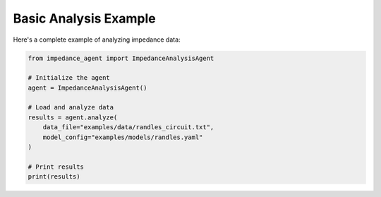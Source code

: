 Basic Analysis Example
======================

Here's a complete example of analyzing impedance data:

.. code-block:: python

   from impedance_agent import ImpedanceAnalysisAgent

   # Initialize the agent
   agent = ImpedanceAnalysisAgent()

   # Load and analyze data
   results = agent.analyze(
       data_file="examples/data/randles_circuit.txt",
       model_config="examples/models/randles.yaml"
   )

   # Print results
   print(results)